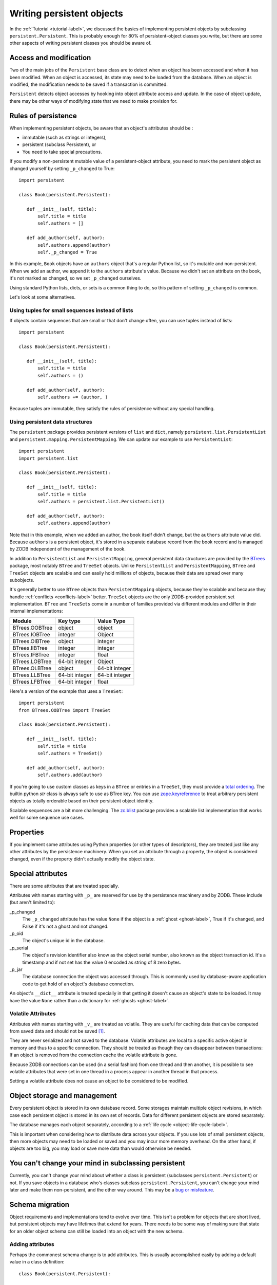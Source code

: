 ============================
 Writing persistent objects
============================

In the :ref:`Tutorial <tutorial-label>`, we discussed the basics of
implementing persistent objects by subclassing
``persistent.Persistent``.  This is probably enough for 80% of
persistent-object classes you write, but there are some other aspects
of writing persistent classes you should be aware of.

Access and modification
=======================

Two of the main jobs of the ``Persistent`` base class are to detect
when an object has been accessed and when it has been modified.  When
an object is accessed, its state may need to be loaded from the
database.  When an object is modified, the modification needs to be
saved if a transaction is committed.

``Persistent`` detects object accesses by hooking into object
attribute access and update.  In the case of object update, there
may be other ways of modifying state that we need to make provision for.

Rules of persistence
====================

When implementing persistent objects, be aware that an object's
attributes should be :

- immutable (such as strings or integers),

- persistent (subclass Persistent), or

- You need to take special precautions.

If you modify a non-persistent mutable value of a persistent-object
attribute, you need to mark the persistent object as changed yourself
by setting ``_p_changed`` to True::

  import persistent

  class Book(persistent.Persistent):

     def __init__(self, title):
         self.title = title
         self.authors = []

     def add_author(self, author):
         self.authors.append(author)
         self._p_changed = True

.. -> src

   >>> exec(src)
   >>> db = ZODB.DB(None)
   >>> with db.transaction() as conn:
   ...     conn.root.book = Book("ZODB")
   >>> conn = db.open()
   >>> book = conn.root.book
   >>> bool(book._p_changed)
   False
   >>> book.authors.append('Jim')
   >>> bool(book._p_changed)
   False
   >>> book.add_author('Carlos')
   >>> bool(book._p_changed)
   True
   >>> db.close()

In this example, ``Book`` objects have an ``authors`` object that's a
regular Python list, so it's mutable and non-persistent.  When we add
an author, we append it to the ``authors`` attribute's value.  Because
we didn't set an attribute on the book, it's not marked as changed, so
we set ``_p_changed`` ourselves.

Using standard Python lists, dicts, or sets is a common thing to do,
so this pattern of setting ``_p_changed`` is common.

Let's look at some alternatives.

Using tuples for small sequences instead of lists
-------------------------------------------------

If objects contain sequences that are small or that don't change
often, you can use tuples instead of lists::

  import persistent

  class Book(persistent.Persistent):

     def __init__(self, title):
         self.title = title
         self.authors = ()

     def add_author(self, author):
         self.authors += (author, )

.. -> src

   >>> exec(src)
   >>> db = ZODB.DB(None)
   >>> with db.transaction() as conn:
   ...     conn.root.book = Book("ZODB")
   >>> conn = db.open()
   >>> book = conn.root.book
   >>> bool(book._p_changed)
   False
   >>> book.add_author('Carlos')
   >>> bool(book._p_changed)
   True
   >>> db.close()

Because tuples are immutable, they satisfy the rules of persistence
without any special handling.

Using persistent data structures
--------------------------------

The ``persistent`` package provides persistent versions of ``list``
and ``dict``, namely ``persistent.list.PersistentList`` and
``persistent.mapping.PersistentMapping``. We can update our example to
use ``PersistentList``::

  import persistent
  import persistent.list

  class Book(persistent.Persistent):

     def __init__(self, title):
         self.title = title
         self.authors = persistent.list.PersistentList()

     def add_author(self, author):
         self.authors.append(author)

.. -> src

   >>> exec(src)
   >>> db = ZODB.DB(None)
   >>> with db.transaction() as conn:
   ...     conn.root.book = Book("ZODB")
   >>> conn = db.open()
   >>> book = conn.root.book
   >>> bool(book._p_changed)
   False
   >>> book.add_author('Carlos')
   >>> bool(book._p_changed)
   False
   >>> bool(book.authors._p_changed)
   True
   >>> db.close()

Note that in this example, when we added an author, the book itself
didn't change, but the ``authors`` attribute value did.  Because
``authors`` is a persistent object, it's stored in a separate database
record from the book record and is managed by ZODB independent of the
management of the book.

In addition to ``PersistentList`` and ``PersistentMapping``, general
persistent data structures are provided by the BTrees_ package,
most notably ``BTree`` and ``TreeSet`` objects.  Unlike
``PersistentList`` and ``PersistentMapping``, ``BTree`` and
``TreeSet`` objects are scalable and can easily hold millions of
objects, because their data are spread over many subobjects.

It's generally better to use ``BTree`` objects than
``PersistentMapping`` objects, because they're scalable and because
they handle :ref:`conflicts <conflicts-label>` better. ``TreeSet``
objects are the only ZODB-provided persistent set implementation.
``BTree`` and ``TreeSets`` come in a number of families provided via
different modules and differ in their internal implementations:

===============  ===============  ================
Module           Key type         Value Type
===============  ===============  ================
BTrees.OOBTree   object           object
BTrees.IOBTree   integer          Object
BTrees.OIBTree   object           integer
BTrees.IIBTree   integer          integer
BTrees.IFBTree   integer          float
BTrees.LOBTree   64-bit integer   Object
BTrees.OLBTree   object           64-bit integer
BTrees.LLBTree   64-bit integer   64-bit integer
BTrees.LFBTree   64-bit integer   float
===============  ===============  ================

Here's a version of the example that uses a ``TreeSet``::

  import persistent
  from BTrees.OOBTree import TreeSet

  class Book(persistent.Persistent):

     def __init__(self, title):
         self.title = title
         self.authors = TreeSet()

     def add_author(self, author):
         self.authors.add(author)

.. -> src

   >>> exec(src)
   >>> db = ZODB.DB(None)
   >>> with db.transaction() as conn:
   ...     conn.root.book = Book("ZODB")
   >>> conn = db.open()
   >>> book = conn.root.book
   >>> bool(book._p_changed)
   False
   >>> book.add_author('Carlos')
   >>> bool(book._p_changed)
   False
   >>> bool(book.authors._p_changed)
   True
   >>> db.close()

If you're going to use custom classes as keys in a ``BTree`` or
entries in a ``TreeSet``, they must provide a `total ordering
<https://pythonhosted.org/BTrees/#total-ordering-and-persistence>`_.
The builtin python `str` class is always safe to use as BTree key. You
can use `zope.keyreference
<https://pypi.python.org/pypi/zope.keyreference>`_ to treat arbitrary
persistent objects as totally orderable based on their persistent
object identity.

Scalable sequences are a bit more challenging. The `zc.blist
<https://pypi.python.org/pypi/zc.blist/>`_ package provides a scalable
list implementation that works well for some sequence use cases.

Properties
==========

If you implement some attributes using Python properties (or other
types of descriptors), they are treated just like any other attributes
by the persistence machinery.  When you set an attribute through a
property, the object is considered changed, even if the property
didn't actually modify the object state.

Special attributes
==================

There are some attributes that are treated specially.

Attributes with names starting with ``_p_`` are reserved for use by
the persistence machinery and by ZODB.  These include (but aren't
limited to):

_p_changed
  The ``_p_changed`` attribute has the value ``None`` if the
  object is a :ref:`ghost <ghost-label>`, True if it's changed, and
  False if it's not a ghost and not changed.

_p_oid
  The object's unique id in the database.

_p_serial
  The object's revision identifier also know as the object serial
  number, also known as the object transaction id. It's a timestamp
  and if not set has the value 0 encoded as string of 8 zero bytes.

_p_jar
  The database connection the object was accessed through.  This is
  commonly used by database-aware application code to get hold of an
  object's database connection.

An object's ``__dict__`` attribute is treated specially in that
getting it doesn't cause an object's state to be loaded.  It may have
the value ``None`` rather than a dictionary for :ref:`ghosts
<ghost-label>`.

Volatile Attributes
-------------------

Attributes with names starting with ``_v_`` are treated as volatile.
They are useful for caching data that can be computed from saved data
and should not be saved [#cache]_.

They are never serialized and not saved to the database.
Volatile attributes are local to a specific active object in memory and
thus to a specific connection.
They should be treated as though they can disappear between transactions:
If an object is removed from the connection cache the volatile attribute is
gone.

Because ZODB connections can be used (in a serial fashion) from one thread
and then another, it is possible to see volatile attributes that were set
in one thread in a process appear in another thread in that process.

Setting a volatile attribute does not cause an object to be considered to
be modified.

Object storage and management
=============================

Every persistent object is stored in its own database record. Some
storages maintain multiple object revisions, in which case each
persistent object is stored in its own set of records.  Data for
different persistent objects are stored separately.

The database manages each object separately, according to a :ref:`life
cycle <object-life-cycle-label>`.

This is important when considering how to distribute data across your
objects.  If you use lots of small persistent objects, then more
objects may need to be loaded or saved and you may incur more memory
overhead. On the other hand, if objects are too big, you may load or
save more data than would otherwise be needed.

You can't change your mind in subclassing persistent
====================================================

Currently, you can't change your mind about whether a class is
persistent (subclasses ``persistent.Persistent``) or not.  If you save
objects in a database who's classes subclass ``persistent.Persistent``,
you can't change your mind later and make them non-persistent, and the
other way around.  This may be a `bug or misfeature
<https://github.com/zopefoundation/ZODB/issues/99>`_.

.. _schema-migration-label:

Schema migration
================

Object requirements and implementations tend to evolve over time.
This isn't a problem for objects that are short lived, but persistent
objects may have lifetimes that extend for years.  There needs to be
some way of making sure that state for an older object schema can
still be loaded into an object with the new schema.

Adding attributes
-----------------

Perhaps the commonest schema change is to add attributes.  This is
usually accomplished easily by adding a default value in a class
definition::

  class Book(persistent.Persistent):

     publisher = 'UNKNOWN'

     def __init__(self, title, publisher):
         self.title = title
         self.publisher = publisher
         self.authors = TreeSet()

     def add_author(self, author):
         self.authors.add(author)

Removing attributes
-------------------

Removing attributes generally doesn't require any action, assuming
that their presence in older objects doesn't do any harm.

Renaming/moving classes
-----------------------

The easiest way to handle renaming or moving classes is to leave
aliases for the old name.  For example, if we have a class,
``library.Book``, and want to move it to ``catalog.Publication``, we
can keep a ``library`` module that contains::

  from catalog import Publication as Book # XXX deprecated name

A downside of this approach is that it clutters code and may even
cause us to keep modules solely to hold aliases. (`zope.deferredimport
<http://zopedeferredimport.readthedocs.io/en/latest/narrative.html>`_
can help with this by making these aliases a little more efficient and
by generating deprecation warnings.)

Migration scripts
-----------------

If the simple approaches above aren't enough, then migration scripts
can be used.  How these scripts are written is usually application
dependent, as the application usually determines where objects of a
given type reside in the database. (There are also some low-level
interfaces for iterating over all of the objects of a database, but
these are usually impractical for large databases.)

An improvement to running migration scripts manually is to use a
generational framework like `zope.generations
<https://pypi.python.org/pypi/zope.generations>`_. With a generational
framework, each migration is assigned a migration number and the
number is recorded in the database as each migration is run.  This is
useful because remembering what migrations are needed is automated.

Upgrading multiple clients without down time
~~~~~~~~~~~~~~~~~~~~~~~~~~~~~~~~~~~~~~~~~~~~

Production applications typically have multiple clients for
availability and load balancing.  This means an active application may
be committing transactions using multiple software and schema
versions.  In this situation, you may need to plan schema migrations
in multiple steps:

#. Upgrade software on all clients to a version that works with the old and new
   version of the schema and that writes data using the old schema.

#. Upgrade software on all clients to a version that works with the old and new
   version of the schema and that writes data using the new schema.

#. Migrate objects written with the old schema to the new schema.

#. Remove support for the old schema from the software.

.. _object-life-cycle-label:

Object life cycle states and special attributes (advanced)
==========================================================

Persistent objects typically transition through a collection of
states. Most of the time, you don't need to think too much about this.

Unsaved
   When an object is created, it's said to be in an *unsaved* state
   until it's associated with a database.

Added
   When an unsaved object is added to a database, but hasn't been
   saved by committing a transaction, it's in the *added* state.

   Note that most objects are added implicitly by being set as
   subobjects (attribute values or items) of objects already in the
   database.

Saved
   When an object is added and saved through a transaction commit, the
   object is in the *saved* state.

Changed
   When a saved object is updated, it enters the *changed* state to
   indicate that there are changes that need to be committed. It
   remains in this state until either:

   - The current transaction is committed, and the object transitions to
     the saved state, or

   - The current transaction is aborted, and the object transitions to
     the ghost state.

.. _ghost-label:

Ghost
   An object in the *ghost* state is an empty shell. It has no
   state. When it's accessed, its state will be loaded automatically,
   and it will enter the saved state.  A saved object can become a
   ghost if it hasn't been accessed in a while and the database
   releases its state to make room for other objects.  A changed
   object can also become a ghost if the transaction it's modified in is
   aborted.

   An object that's loaded from the database is loaded as a
   ghost. This typically happens when the object is a subobject of
   another object who's state is loaded.

We can interrogate and control an object's state, although somewhat
indirectly.  To do this, we'll look at some special persistent-object
attributes, described in `Special attributes`_, above.

Let's look at some state transitions with an example. First, we create
an unsaved book::

    >>> book = Book("ZODB")
    >>> from ZODB.utils import z64
    >>> book._p_changed, bool(book._p_oid)
    (False, False)

We can tell that it's unsaved because it doesn't have an object id, ``_p_oid``.

If we add it to a database::

    >>> import ZODB
    >>> connection = ZODB.connection(None)
    >>> connection.add(book)
    >>> book._p_changed, bool(book._p_oid), book._p_serial == z64
    (False, True, True)

We know it's added because it has an oid, but its serial (object
revision timestamp), ``_p_serial``, is the special zero value, and it's
value for ``_p_changed`` is False.

If we commit the transaction that added it::

    >>> import transaction
    >>> transaction.commit()
    >>> book._p_changed, bool(book._p_oid), book._p_serial == z64
    (False, True, False)

We see that the object is in the saved state because it has an object
id and serial, and is unchanged.

Now if we modify the object, it enters the changed state:

    >>> book.title = "ZODB Explained"
    >>> book._p_changed, bool(book._p_oid), book._p_serial == z64
    (True, True, False)

If we abort the transaction, the object becomes a ghost:

    >>> transaction.abort()
    >>> book._p_changed, bool(book._p_oid)
    (None, True)

We can see it's a ghost because ``_p_changed`` is None.
(``_p_serial`` isn't meaningful for ghosts.)

If we access the object, it will be loaded into the saved state, which
is indicated by a false ``_p_changed`` and an object id and non-zero serial.

    >>> book.title
    'ZODB'
    >>> book._p_changed, bool(book._p_oid), book._p_serial == z64
    (False, True, False)

Note that accessing ``_p_`` attributes didn't cause the object's state
to be loaded.

We've already seen how modifying ``_p_changed`` can cause an object to
be marked as modified.  We can also use it to make an object into a
ghost:

    >>> book._p_changed = None
    >>> book._p_changed, bool(book._p_oid)
    (None, True)

Things you can do, but need to carefully consider (advanced)
============================================================

While you can do anything with a persistent subclass that you can with
a normal subclass, certain things have additional implications for
persistent objects. These often show up as performance issues, or the
result may become hard to maintain.

Implement ``__eq__`` and ``__hash__``
-------------------------------------

When you store an entry into a Python ``dict`` (or the persistent
variant ``PersistentMapping``, or a ``set`` or ``frozenset``), the
key's ``__eq__`` and ``__hash__`` methods are used to determine where
to store the value. Later they are used to look it up via ``in`` or
``__getitem__``.

When that ``dict`` is later loaded from the database, the internal
storage is rebuilt from scratch. This means that every key has its
``__hash__`` method called at least once, and may have its ``__eq__``
method called many times.

By default, every object, including persistent objects, inherits an
implementation of ``__eq__`` and ``__hash__`` from :class:`object`.
These default implementations are based on the object's *identity*,
that is, its unique identifier within the current Python process.
Calling them, therefore, is very fast, even on :ref:`ghosts
<ghost-label>`, and doesn't cause a ghost to load its state.

If you override ``__eq__`` and ``__hash__`` in a custom persistent
subclass, however, when you use instances of that class as a key
in a ``dict``, then the instance will have to be unghosted before it
can be put in the dictionary. If you're building a large dictionary
with many such keys that are ghosts, you may find that loading all the
object states takes a considerable amount of time. If you were to
store that dictionary in the database and load it later, *all* the
keys will have to be unghosted at the same time before the dictionary
can be accessed, again, possibly taking a long time.

For example, a class that defines ``__eq__`` and ``__hash__`` like this::

  class BookEq(persistent.Persistent):

     def __init__(self, title):
         self.title = title
         self.authors = ()

     def add_author(self, author):
         self.authors += (author, )

     def __eq__(self, other):
         return self.title == other.title and self.authors == other.authors

     def __hash__(self):
         return hash((self.title, self.authors))

.. -> src

   >>> exec(src)

is going to be much slower to use as a key in a persistent dictionary,
or in a new dictionary when the key is a ghost, than the class that
inherits identity-based ``__eq__`` and ``__hash__``.

.. Example of the above.

    Here's what that class would look like::

    >>> class Book(persistent.Persistent):
    ...    def __init__(self, title):
    ...        self.title = title
    ...        self.authors = ()
    ...
    ...    def add_author(self, author):
    ...        self.authors += (author, )

    Lets see an example of how these classes behave when stored in a
    dictionary. First, lets store some dictionaries::

    >>> import ZODB
    >>> db = ZODB.DB(None)
    >>> conn1 = db.open()
    >>> conn1.root.with_hashes = {BookEq(str(i)) for i in range(5000)}
    >>> conn1.root.with_ident =  {Book(str(i)) for i in range(5000)}
    >>> transaction.commit()

    Now, in a new connection (so we don't have any objects cached), lets
    load the dictionaries::

    >>> conn2 = db.open()
    >>> all((book._p_status == 'ghost' for book in conn2.root.with_ident))
    True
    >>> all((book._p_status == 'ghost' for book in conn2.root.with_hashes))
    False


   We can see that all the objects that did have a custom ``__eq__``
   and ``__hash__`` were loaded into memory, while those that did weren't.

There are some alternatives:

- Avoiding the use of persistent objects as keys in dictionaries or
  entries in sets sidesteps the issue.

- If your application can tolerate identity based comparisons, simply
  don't implement the two methods. This means that objects will be
  compared only by identity, but because persistent objects are
  persistent, the same object will have the same identity in each
  connection, so that often works out.

  It is safe to remove ``__eq__`` and ``__hash__`` methods from a
  class even if you already have dictionaries in a database using
  instances of those classes as keys.

- Make your classes `orderable
  <https://pythonhosted.org/BTrees/#total-ordering-and-persistence>`_
  and use them as keys in a BTree or entries in a TreeSet instead of a
  dictionary or set. Even though your custom comparison methods will
  have to unghost the objects, the nature of a BTree means that only a
  small number of objects will have to be loaded in most cases.

- Any persistent object can be wrapped in a ``zope.keyreferenece`` to
  make it orderable and hashable based on persistent identity. This
  can be an alternative for some dictionaries if you can't alter the
  class definition but can accept identity comparisons in some
  dictionaries or sets. You must remember to wrap all keys, though.


Implement ``__getstate__`` and ``__setstate__``
-----------------------------------------------

When an object is saved in a database, its ``__getstate__`` method is
called without arguments to get the object's state.  The default
implementation simply returns a copy of an object's instance
dictionary. (It's a little more complicated for objects with slots.)

An object's state is loaded by loading the state from the database and
passing it to the object's ``__setstate__`` method.  The default
implementation expects a dictionary, which it uses to populate the
object's instance dictionary.

Early on, we thought that overriding these methods would be useful for
tasks like providing more efficient state representations or for
:ref:`schema migration <schema-migration-label>`, but we found that
the result was to make object implementations brittle and/or complex
and the benefit usually wasn't worth it.

Implement ``__getattr__``, ``__getattribute__``, or ``__setattribute__``
------------------------------------------------------------------------

This is something extremely clever people might attempt, but it's
probably never worth the bother. It's possible, but it requires such
deep understanding of persistence and internals that we're not even
going to document it. :)


Links
=====

`persistent.Persistent
<http://persistent.readthedocs.io/en/latest/index.html>`_ provides
additional documentation on the ``Persistent`` base class.

The `zc.blist <https://pypi.python.org/pypi/zc.blist/>`_ package provides
a scalable sequence implementation for many use cases.

The `zope.cachedescriptors
<https://pypi.python.org/pypi/zope.cachedescriptors>`_ package
provides descriptor implementations that facilitate implementing
caching attributes, especially ``_v_`` volatile attributes.

The `zope.deferredimport
<http://zopedeferredimport.readthedocs.io/en/latest/narrative.html>`_
package provides lazy import and support for deprecating import
location, which is helpful when moving classes, especially persistent
classes.

The `zope.generations
<https://pypi.python.org/pypi/zope.generations>`_ package provides a
framework for managing schema-migration scripts.


.. [#cache] The `zope.cachedescriptors
   <https://pypi.python.org/pypi/zope.cachedescriptors>`_ package
   provides some descriptors that help implement attributes that cache
   data.

.. _BTrees: https://pythonhosted.org/BTrees/
